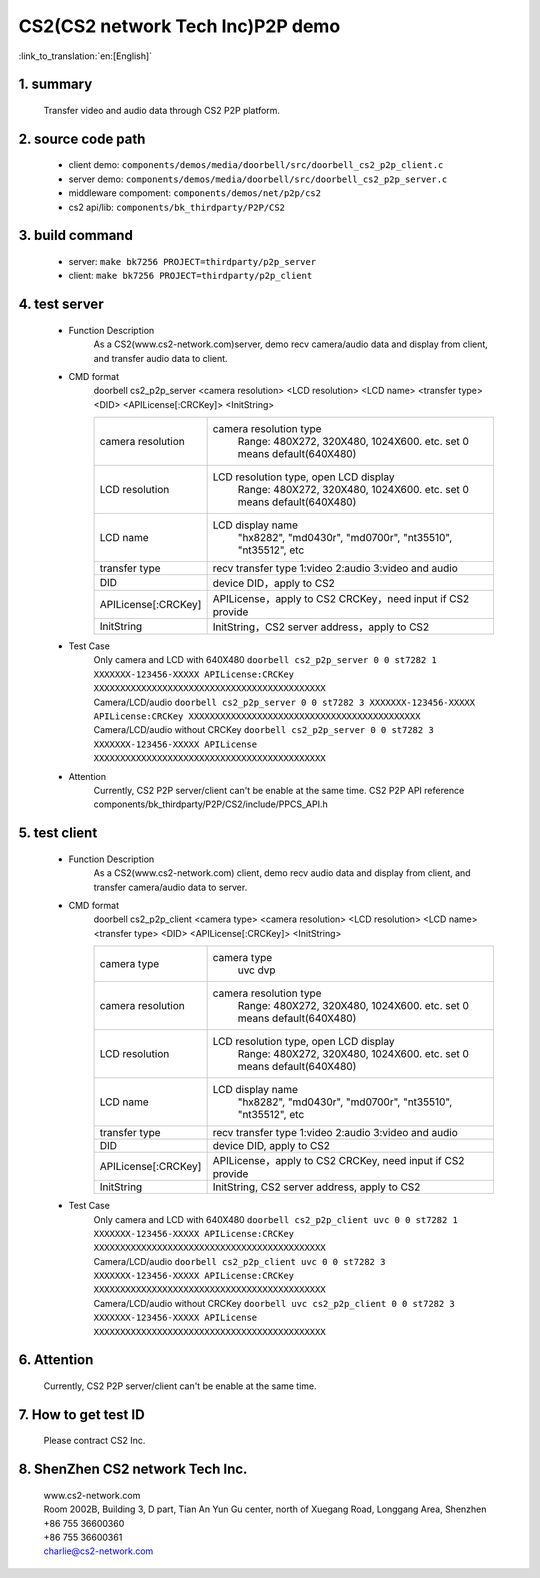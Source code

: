 CS2(CS2 network Tech Inc)P2P demo
===================================

:link_to_translation:`en:[English]`

1. summary
--------------------
	Transfer video and audio data through CS2 P2P platform.

2. source code path
--------------------
 - client demo: ``components/demos/media/doorbell/src/doorbell_cs2_p2p_client.c``
 - server demo: ``components/demos/media/doorbell/src/doorbell_cs2_p2p_server.c``
 - middleware compoment: ``components/demos/net/p2p/cs2``


 - cs2 api/lib: ``components/bk_thirdparty/P2P/CS2``


3. build command
--------------------
 - server: ``make bk7256 PROJECT=thirdparty/p2p_server``
 - client: ``make bk7256 PROJECT=thirdparty/p2p_client``

4. test server
--------------------
 - Function Description
    As a CS2(www.cs2-network.com)server, demo recv camera/audio data and display from client, and transfer audio data to client.
 - CMD format
    doorbell cs2_p2p_server <camera resolution> <LCD resolution> <LCD name> <transfer type> <DID> <APILicense[:CRCKey]> <InitString>

    +--------------------+------------------------------------------------------------------------+
    |camera resolution   | camera resolution type                                                 |
    |                    |  Range: 480X272, 320X480, 1024X600. etc. set 0 means default(640X480)  |
    +--------------------+------------------------------------------------------------------------+
    |LCD resolution      | LCD resolution type, open LCD display                                  |
    |                    |  Range: 480X272, 320X480, 1024X600. etc. set 0 means default(640X480)  |
    +--------------------+------------------------------------------------------------------------+
    |LCD name            | LCD display name                                                       |
    |                    |  "hx8282", "md0430r", "md0700r", "nt35510", "nt35512", etc             |
    +--------------------+------------------------------------------------------------------------+
    |transfer type       | recv transfer type                                                     |
    |                    | 1:video 2:audio 3:video and audio                                      |
    +--------------------+------------------------------------------------------------------------+
    |DID                 | device DID，apply to CS2                                               |
    +--------------------+------------------------------------------------------------------------+
    |APILicense[:CRCKey] | APILicense，apply to CS2                                               |
    |                    | CRCKey，need input if CS2 provide                                      |
    +--------------------+------------------------------------------------------------------------+
    |InitString          | InitString，CS2 server address，apply to CS2                           |
    +--------------------+------------------------------------------------------------------------+

 - Test Case
    | Only camera and LCD with 640X480 ``doorbell cs2_p2p_server 0 0 st7282 1 XXXXXXX-123456-XXXXX APILicense:CRCKey XXXXXXXXXXXXXXXXXXXXXXXXXXXXXXXXXXXXXXXXXXXX``
    | Camera/LCD/audio ``doorbell cs2_p2p_server 0 0 st7282 3 XXXXXXX-123456-XXXXX APILicense:CRCKey XXXXXXXXXXXXXXXXXXXXXXXXXXXXXXXXXXXXXXXXXXXX``
    | Camera/LCD/audio without CRCKey ``doorbell cs2_p2p_server 0 0 st7282 3 XXXXXXX-123456-XXXXX APILicense XXXXXXXXXXXXXXXXXXXXXXXXXXXXXXXXXXXXXXXXXXXX``

 - Attention
    Currently, CS2 P2P server/client can't be enable at the same time. CS2 P2P API reference components/bk_thirdparty/P2P/CS2/include/PPCS_API.h

5. test client
--------------------
 - Function Description
    As a CS2(www.cs2-network.com) client, demo recv audio data and display from client, and transfer camera/audio data to server.
 - CMD format
    doorbell cs2_p2p_client <camera type> <camera resolution> <LCD resolution> <LCD name> <transfer type> <DID> <APILicense[:CRCKey]> <InitString>

    +--------------------+------------------------------------------------------------------------+
    |camera type         | camera type                                                            |
    |                    |  uvc dvp                                                               |
    +--------------------+------------------------------------------------------------------------+
    |camera resolution   | camera resolution type                                                 |
    |                    |  Range: 480X272, 320X480, 1024X600. etc. set 0 means default(640X480)  |
    +--------------------+------------------------------------------------------------------------+
    |LCD resolution      | LCD resolution type, open LCD display                                  |
    |                    |  Range: 480X272, 320X480, 1024X600. etc. set 0 means default(640X480)  |
    +--------------------+------------------------------------------------------------------------+
    |LCD name            | LCD display name                                                       |
    |                    |  "hx8282", "md0430r", "md0700r", "nt35510", "nt35512", etc             |
    +--------------------+------------------------------------------------------------------------+
    |transfer type       | recv transfer type                                                     |
    |                    | 1:video 2:audio 3:video and audio                                      |
    +--------------------+------------------------------------------------------------------------+
    |DID                 | device DID, apply to CS2                                               |
    +--------------------+------------------------------------------------------------------------+
    |APILicense[:CRCKey] | APILicense，apply to CS2                                               |
    |                    | CRCKey, need input if CS2 provide                                      |
    +--------------------+------------------------------------------------------------------------+
    |InitString          | InitString, CS2 server address, apply to CS2                           |
    +--------------------+------------------------------------------------------------------------+

 - Test Case
    | Only camera and LCD with 640X480 ``doorbell cs2_p2p_client uvc 0 0 st7282 1 XXXXXXX-123456-XXXXX APILicense:CRCKey XXXXXXXXXXXXXXXXXXXXXXXXXXXXXXXXXXXXXXXXXXXX``
    | Camera/LCD/audio  ``doorbell cs2_p2p_client uvc 0 0 st7282 3 XXXXXXX-123456-XXXXX APILicense:CRCKey XXXXXXXXXXXXXXXXXXXXXXXXXXXXXXXXXXXXXXXXXXXX``
    | Camera/LCD/audio without CRCKey ``doorbell uvc cs2_p2p_client 0 0 st7282 3 XXXXXXX-123456-XXXXX APILicense XXXXXXXXXXXXXXXXXXXXXXXXXXXXXXXXXXXXXXXXXXXX``

6. Attention
--------------------
    Currently, CS2 P2P server/client can't be enable at the same time.

7. How to get test ID
-----------------------------------
    | Please contract CS2 Inc.

8. ShenZhen CS2 network Tech Inc.
-----------------------------------
    | www.cs2-network.com
    | Room 2002B, Building 3, D part, Tian An Yun Gu center, north of Xuegang Road, Longgang Area, Shenzhen
    | +86 755 36600360
    | +86 755 36600361
    | charlie@cs2-network.com
